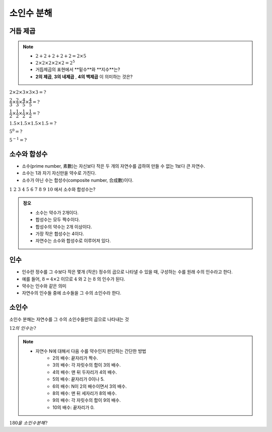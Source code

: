 ============================================
소인수 분해
============================================


거듭 제곱
=====================

.. note::

    - :math:`2 + 2 + 2 + 2 + 2 = 2\times 5`
    - :math:`2 \times 2 \times 2 \times 2 \times 2 = 2^5`
    - 거듭제곱의 표현에서 **밑수**와 **지수**는?
    - **2의 제곱**, **3의 네제곱** , **4의 백제곱** 이 의미하는 것은?


:math:`2 \times 2 \times 3 \times 3 \times 3 = ?`

:math:`\dfrac{2}{3} \times \dfrac{2}{3} \times \dfrac{4}{5} \times \dfrac{4}{5} = ?`

:math:`\dfrac{1}{2} \times \dfrac{1}{2} \times \dfrac{1}{2} \times \dfrac{1}{2} = ?`

:math:`1.5 \times 1.5 \times 1.5 \times 1.5 = ?`

:math:`5^0 = ?`

:math:`5^{-1} = ?`


소수와 합성수
=====================

- 소수(prime number, 素數)는 자신보다 작은 두 개의 자연수를 곱하여 만들 수 없는 1보다 큰 자연수.
- 소수는 1과 자기 자신만을 약수로 가진다.
- 소수가 아닌 수는 합성수(composite number, 合成數)이다.

:math:`1\  2\  3\  4\  5\  6\  7\  8\  9\  10` 에서 소수와 합성수는?

.. admonition:: 정오

    - 소수는 약수가 2개이다.
    - 합성수는 모두 짝수이다.
    - 합성수의 약수는 2개 이상이다.
    - 가장 작은 합성수는 4이다.
    - 자연수는 소수와 합성수로 이루어져 있다.

인수
======================

- 인수란 정수를 그 수보다 작은 몇개 (작은) 정수의 곱으로 나타낼 수 있을 때, 구성하는 수를 원래 수의 인수라고 한다.
- 예를 들어, :math:`8 = 4\times 2` 이므로 :math:`4` 와 :math:`2` 는 :math:`8` 의 인수가 된다.
- 약수는 인수와 같은 의미
- 자연수의 인수들 중에 소수들을 그 수의 소인수라 한다.

소인수
=====================

소인수 분해는 자연수를 그 수의 소인수들만의 곱으로 나타내는 것

:math:`12의\ 인수는?`

.. note::

    - 자연수 N에 대해서 다음 수를 약수인지 판단하는 간단한 방법
        - 2의 배수: 끝자리가 짝수.
        - 3의 배수: 각 자릿수의 합이 3의 배수.
        - 4의 배수: 맨 뒤 두자리가 4의 배수.
        - 5의 배수: 끝자리가 0이나 5.
        - 6의 배수: N이 2의 배수이면서 3의 배수.
        - 8의 배수: 맨 뒤 세자리가 8의 배수.
        - 9의 배수: 각 자릿수의 합이 9의 배수.
        - 10의 배수: 끝자리가 0.

:math:`180을\ 소인수분해?`


